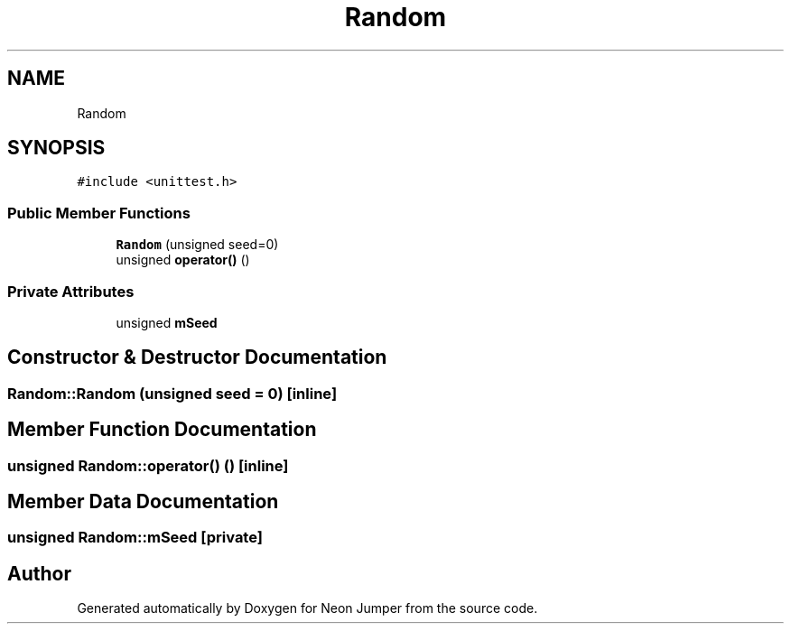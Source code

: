 .TH "Random" 3 "Fri Jan 21 2022" "Neon Jumper" \" -*- nroff -*-
.ad l
.nh
.SH NAME
Random
.SH SYNOPSIS
.br
.PP
.PP
\fC#include <unittest\&.h>\fP
.SS "Public Member Functions"

.in +1c
.ti -1c
.RI "\fBRandom\fP (unsigned seed=0)"
.br
.ti -1c
.RI "unsigned \fBoperator()\fP ()"
.br
.in -1c
.SS "Private Attributes"

.in +1c
.ti -1c
.RI "unsigned \fBmSeed\fP"
.br
.in -1c
.SH "Constructor & Destructor Documentation"
.PP 
.SS "Random::Random (unsigned seed = \fC0\fP)\fC [inline]\fP"

.SH "Member Function Documentation"
.PP 
.SS "unsigned Random::operator() ()\fC [inline]\fP"

.SH "Member Data Documentation"
.PP 
.SS "unsigned Random::mSeed\fC [private]\fP"


.SH "Author"
.PP 
Generated automatically by Doxygen for Neon Jumper from the source code\&.
